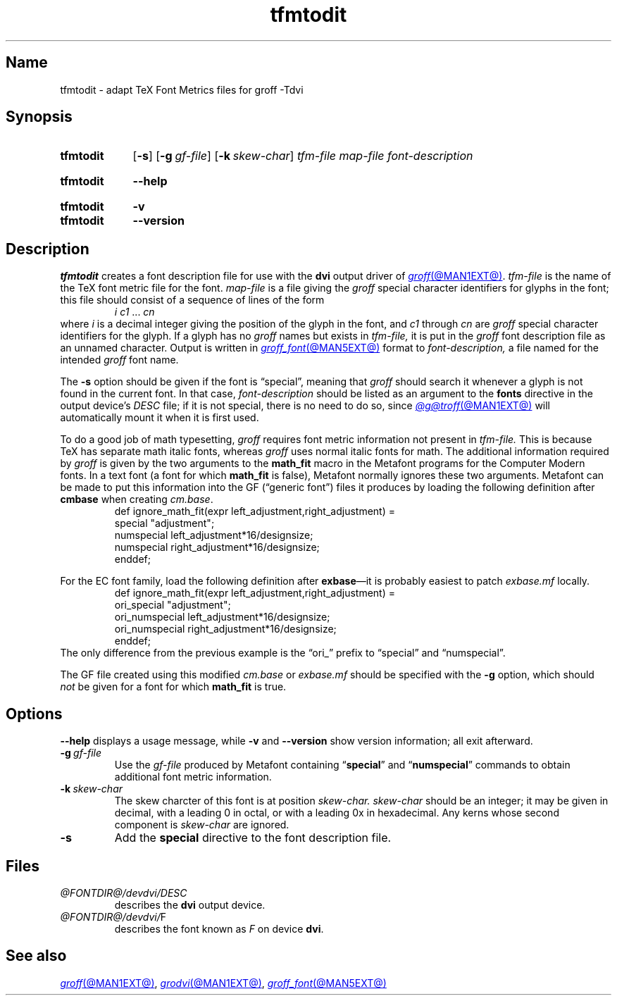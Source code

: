.TH tfmtodit @MAN1EXT@ "@MDATE@" "groff @VERSION@"
.SH Name
tfmtodit \- adapt TeX Font Metrics files for groff \-Tdvi
.
.
.\" ====================================================================
.\" Legal Terms
.\" ====================================================================
.\"
.\" Copyright (C) 1989-2020 Free Software Foundation, Inc.
.\"
.\" Permission is granted to make and distribute verbatim copies of this
.\" manual provided the copyright notice and this permission notice are
.\" preserved on all copies.
.\"
.\" Permission is granted to copy and distribute modified versions of
.\" this manual under the conditions for verbatim copying, provided that
.\" the entire resulting derived work is distributed under the terms of
.\" a permission notice identical to this one.
.\"
.\" Permission is granted to copy and distribute translations of this
.\" manual into another language, under the above conditions for
.\" modified versions, except that this permission notice may be
.\" included in translations approved by the Free Software Foundation
.\" instead of in the original English.
.
.
.\" Save and disable compatibility mode (for, e.g., Solaris 10/11).
.do nr *groff_tfmtodit_1_man_C \n[.cp]
.cp 0
.
.
.\" ====================================================================
.\" Definitions
.\" ====================================================================
.
.ie t .ds tx T\h'-.1667m'\v'.224m'E\v'-.224m'\h'-.125m'X
.el .ds tx TeX
.
.
.\" ====================================================================
.SH Synopsis
.\" ====================================================================
.
.SY tfmtodit
.RB [ \-s ]
.RB [ \-g\~\c
.IR gf-file ]
.RB [ \-k\~\c
.IR skew-char ]
.I tfm-file
.I map-file
.I font-description
.YS
.
.
.SY tfmtodit
.B \-\-help
.YS
.
.
.SY tfmtodit
.B \-v
.
.SY tfmtodit
.B \-\-version
.YS
.
.
.\" ====================================================================
.SH Description
.\" ====================================================================
.
.I tfmtodit
creates a font description file for use with the
.B dvi
output driver of
.MR groff @MAN1EXT@ .
.
.I tfm-file
is the name of the \*(tx font metric file for the font.
.
.I map-file
is a file giving the
.I groff
special character identifiers for glyphs in the font;
this file should consist of a sequence of lines of the form
.
.RS
.IR "i c1" \~\&.\|.\|.\&\~ cn
.RE
.
where
.I i
is a decimal integer giving the position of the glyph in the font,
and
.I c1
through
.I cn
are
.I groff
special character identifiers for the glyph.
.
If a glyph has no
.I groff
names but exists in
.I tfm-file,
it is put in the
.I groff
font description file as an unnamed character.
.
Output is written in
.MR groff_font @MAN5EXT@
format to
.I font-description,
a file named for the intended
.I groff
font name.
.
.
.P
The
.B \-s
option should be given if the font is \[lq]special\[rq],
meaning that
.I groff
should search it whenever a glyph is not found in the current font.
.
In that case,
.I font-description
should be listed as an argument to the
.B fonts
directive in the output device's
.I DESC
file;
if it is not special,
there is no need to do so,
since
.MR @g@troff @MAN1EXT@
will automatically mount it when it is first used.
.
.
.LP
To do a good job of math typesetting,
.I groff
requires font metric information not present in
.I tfm-file.
.
This is because \*(tx has separate math italic fonts,
whereas
.I groff
uses normal italic fonts for math.
.
The additional information required by
.I groff
is given by the two arguments to the
.B math_fit
macro in the Metafont programs for the Computer Modern fonts.
.
In a text font (a font for which
.B math_fit
is false),
Metafont normally ignores these two arguments.
.
Metafont can be made to put this information into the GF
(\[lq]generic font\[rq])
files it produces by loading the following definition after
.B cmbase
when creating
.IR cm.base .
.
.RS
.EX
def ignore_math_fit(expr left_adjustment,right_adjustment) =
    special "adjustment";
    numspecial left_adjustment*16/designsize;
    numspecial right_adjustment*16/designsize;
    enddef;
.EE
.RE
.
.
.LP
For the EC font family,
load the following definition after
.BR exbase \[em]it
is probably easiest to patch
.I exbase.mf
locally.
.
.RS
.EX
def ignore_math_fit(expr left_adjustment,right_adjustment) =
    ori_special "adjustment";
    ori_numspecial left_adjustment*16/designsize;
    ori_numspecial right_adjustment*16/designsize;
    enddef;
.EE
.RE
.
The only difference from the previous example is the \[lq]ori_\[rq]
prefix to \[lq]special\[rq] and \[lq]numspecial\[rq].
.
.
.LP
The GF file created using this modified
.I cm.base
or
.I exbase.mf
should be specified with the
.B \-g
option,
which should
.I not
be given for a font for which
.B math_fit
is true.
.
.
.\" ====================================================================
.SH Options
.\" ====================================================================
.
.B \-\-help
displays a usage message,
while
.B \-v
and
.B \-\-version
show version information;
all exit afterward.
.
.
.TP
.BI \-g \~gf-file
Use the
.I gf-file
produced by Metafont containing
.RB \[lq] special \[rq]
and
.RB \[lq] numspecial \[rq]
commands to obtain additional font metric information.
.
.
.TP
.BI \-k \~skew-char
The skew charcter of this font is at position
.I skew-char.
.
.I skew-char
should be an integer;
it may be given in decimal,
with a leading 0 in octal,
or with a leading 0x in hexadecimal.
.
Any kerns whose second component is
.I skew-char
are ignored.
.
.
.TP
.B \-s
Add the
.B special
directive to the font description file.
.
.
.\" ====================================================================
.SH Files
.\" ====================================================================
.
.TP
.I \%@FONTDIR@/\:\%devdvi/\:DESC
describes the
.B dvi
output device.
.
.
.TP
.IR \%@FONTDIR@/\:\%devdvi/ F
describes the font known
.RI as\~ F
on device
.BR dvi .
.
.
.\" ====================================================================
.SH "See also"
.\" ====================================================================
.
.MR groff @MAN1EXT@ ,
.MR grodvi @MAN1EXT@ ,
.MR groff_font @MAN5EXT@
.
.
.\" Restore compatibility mode (for, e.g., Solaris 10/11).
.cp \n[*groff_tfmtodit_1_man_C]
.do rr *groff_tfmtodit_1_man_C
.
.
.\" Local Variables:
.\" fill-column: 72
.\" mode: nroff
.\" End:
.\" vim: set filetype=groff textwidth=72:
